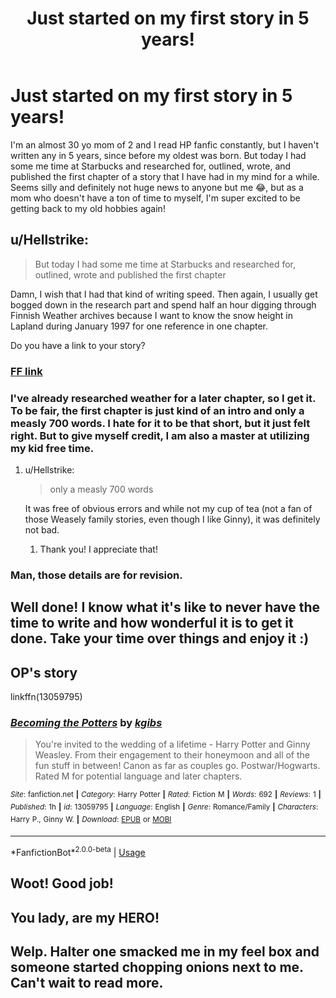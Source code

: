 #+TITLE: Just started on my first story in 5 years!

* Just started on my first story in 5 years!
:PROPERTIES:
:Author: potterandtatts
:Score: 85
:DateUnix: 1536438281.0
:DateShort: 2018-Sep-09
:END:
I'm an almost 30 yo mom of 2 and I read HP fanfic constantly, but I haven't written any in 5 years, since before my oldest was born. But today I had some me time at Starbucks and researched for, outlined, wrote, and published the first chapter of a story that I have had in my mind for a while. Seems silly and definitely not huge news to anyone but me 😂, but as a mom who doesn't have a ton of time to myself, I'm super excited to be getting back to my old hobbies again!


** u/Hellstrike:
#+begin_quote
  But today I had some me time at Starbucks and researched for, outlined, wrote and published the first chapter
#+end_quote

Damn, I wish that I had that kind of writing speed. Then again, I usually get bogged down in the research part and spend half an hour digging through Finnish Weather archives because I want to know the snow height in Lapland during January 1997 for one reference in one chapter.

Do you have a link to your story?
:PROPERTIES:
:Author: Hellstrike
:Score: 28
:DateUnix: 1536438948.0
:DateShort: 2018-Sep-09
:END:

*** [[https://www.fanfiction.net/s/13059795/1/Becoming-the-Potters][FF link]]
:PROPERTIES:
:Author: potterandtatts
:Score: 10
:DateUnix: 1536439428.0
:DateShort: 2018-Sep-09
:END:


*** I've already researched weather for a later chapter, so I get it. To be fair, the first chapter is just kind of an intro and only a measly 700 words. I hate for it to be that short, but it just felt right. But to give myself credit, I am also a master at utilizing my kid free time.
:PROPERTIES:
:Author: potterandtatts
:Score: 8
:DateUnix: 1536439174.0
:DateShort: 2018-Sep-09
:END:

**** u/Hellstrike:
#+begin_quote
  only a measly 700 words
#+end_quote

It was free of obvious errors and while not my cup of tea (not a fan of those Weasely family stories, even though I like Ginny), it was definitely not bad.
:PROPERTIES:
:Author: Hellstrike
:Score: 6
:DateUnix: 1536439704.0
:DateShort: 2018-Sep-09
:END:

***** Thank you! I appreciate that!
:PROPERTIES:
:Author: potterandtatts
:Score: 3
:DateUnix: 1536439821.0
:DateShort: 2018-Sep-09
:END:


*** Man, those details are for revision.
:PROPERTIES:
:Author: TheBlueSully
:Score: 1
:DateUnix: 1536484106.0
:DateShort: 2018-Sep-09
:END:


** Well done! I know what it's like to never have the time to write and how wonderful it is to get it done. Take your time over things and enjoy it :)
:PROPERTIES:
:Author: FloreatCastellum
:Score: 9
:DateUnix: 1536439648.0
:DateShort: 2018-Sep-09
:END:


** OP's story

linkffn(13059795)
:PROPERTIES:
:Author: Hellstrike
:Score: 4
:DateUnix: 1536439638.0
:DateShort: 2018-Sep-09
:END:

*** [[https://www.fanfiction.net/s/13059795/1/][*/Becoming the Potters/*]] by [[https://www.fanfiction.net/u/4084958/kgibs][/kgibs/]]

#+begin_quote
  You're invited to the wedding of a lifetime - Harry Potter and Ginny Weasley. From their engagement to their honeymoon and all of the fun stuff in between! Canon as far as couples go. Postwar/Hogwarts. Rated M for potential language and later chapters.
#+end_quote

^{/Site/:} ^{fanfiction.net} ^{*|*} ^{/Category/:} ^{Harry} ^{Potter} ^{*|*} ^{/Rated/:} ^{Fiction} ^{M} ^{*|*} ^{/Words/:} ^{692} ^{*|*} ^{/Reviews/:} ^{1} ^{*|*} ^{/Published/:} ^{1h} ^{*|*} ^{/id/:} ^{13059795} ^{*|*} ^{/Language/:} ^{English} ^{*|*} ^{/Genre/:} ^{Romance/Family} ^{*|*} ^{/Characters/:} ^{Harry} ^{P.,} ^{Ginny} ^{W.} ^{*|*} ^{/Download/:} ^{[[http://www.ff2ebook.com/old/ffn-bot/index.php?id=13059795&source=ff&filetype=epub][EPUB]]} ^{or} ^{[[http://www.ff2ebook.com/old/ffn-bot/index.php?id=13059795&source=ff&filetype=mobi][MOBI]]}

--------------

*FanfictionBot*^{2.0.0-beta} | [[https://github.com/tusing/reddit-ffn-bot/wiki/Usage][Usage]]
:PROPERTIES:
:Author: FanfictionBot
:Score: 3
:DateUnix: 1536439700.0
:DateShort: 2018-Sep-09
:END:


** Woot! Good job!
:PROPERTIES:
:Author: Eager_Question
:Score: 3
:DateUnix: 1536475395.0
:DateShort: 2018-Sep-09
:END:


** You lady, are my HERO!
:PROPERTIES:
:Author: spliffay666
:Score: 2
:DateUnix: 1536521405.0
:DateShort: 2018-Sep-10
:END:


** Welp. Halter one smacked me in my feel box and someone started chopping onions next to me. Can't wait to read more.
:PROPERTIES:
:Author: lizwrites007
:Score: 1
:DateUnix: 1536453029.0
:DateShort: 2018-Sep-09
:END:
